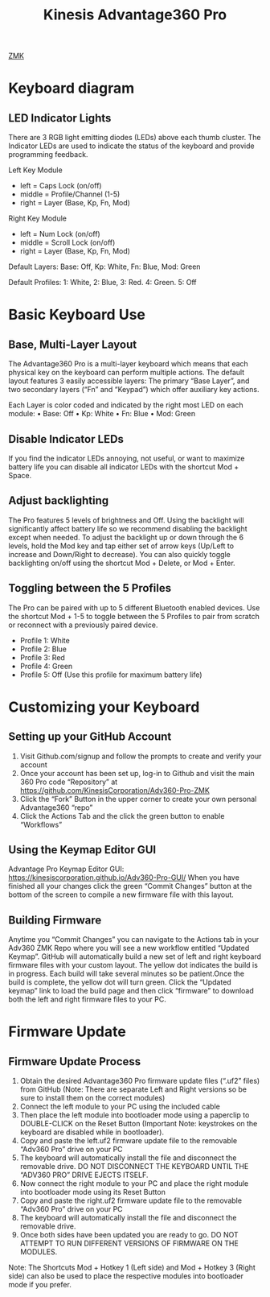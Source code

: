 :PROPERTIES:
:ID:       0DF384F3-6E06-4C7D-97FF-2B69687FBD65
:END:
#+title: Kinesis Advantage360 Pro

[[id:78D7D698-9B29-4BC3-B34A-790A2C1F2000][ZMK]]

* Keyboard diagram

[[file:~/note/org-roam/images/kinesis-diagram.png]]

** LED Indicator Lights
There are 3 RGB light emitting diodes (LEDs) above each thumb cluster.
The Indicator LEDs are used to indicate the status of the keyboard and provide programming feedback.

[[file:~/note/org-roam/images/LED indicator.png]]

Left Key Module
- left = Caps Lock (on/off)
- middle = Profile/Channel (1-5)
- right = Layer (Base, Kp, Fn, Mod)

Right Key Module
- left = Num Lock (on/off)
- middle = Scroll Lock (on/off)
- right = Layer (Base, Kp, Fn, Mod)


Default Layers: Base: Off, Kp: White, Fn: Blue, Mod: Green

Default Profiles: 1: White, 2: Blue, 3: Red. 4: Green. 5: Off

* Basic Keyboard Use
** Base, Multi-Layer Layout
The Advantage360 Pro is a multi-layer keyboard which means that each physical key on the keyboard can perform multiple actions.
The default layout features 3 easily accessible layers: The primary “Base Layer”, and two secondary layers (“Fn” and “Keypad”) which offer auxiliary key actions.

Each Layer is color coded and indicated by the right most LED on each module:
• Base: Off
• Kp: White
• Fn: Blue
• Mod: Green

[[file:~/note/org-roam/images/base-layer.png]]

[[file:~/note/org-roam/images/fn-kp-layer.png]]


** Disable Indicator LEDs
If you find the indicator LEDs annoying, not useful, or want to maximize battery life you can disable all indicator LEDs with the shortcut Mod + Space.


** Adjust backlighting
The Pro features 5 levels of brightness and Off.
Using the backlight will significantly affect battery life so we recommend disabling the backlight except when needed.
To adjust the backlight up or down through the 6 levels, hold the Mod key and tap either set of arrow keys (Up/Left to increase and Down/Right to decrease).
You can also quickly toggle backlighting on/off using the shortcut Mod + Delete, or Mod + Enter.



** Toggling between the 5 Profiles
The Pro can be paired with up to 5 different Bluetooth enabled devices.
Use the shortcut Mod + 1-5 to toggle between the 5 Profiles to pair from scratch or reconnect with a previously paired device.
- Profile 1: White
- Profile 2: Blue
- Profile 3: Red
- Profile 4: Green
- Profile 5: Off (Use this profile for maximum battery life)




* Customizing your Keyboard

** Setting up your GitHub Account
1. Visit Github.com/signup and follow the prompts to create and verify your account
2. Once your account has been set up, log-in to Github and visit the main 360 Pro code “Repository” at https://github.com/KinesisCorporation/Adv360-Pro-ZMK
3. Click the “Fork” Button in the upper corner to create your own personal Advantage360 “repo”
4. Click the Actions Tab and the click the green button to enable “Workflows”

** Using the Keymap Editor GUI

Advantage Pro Keymap Editor GUI: https://kinesiscorporation.github.io/Adv360-Pro-GUI/
When you have finished all your changes click the green “Commit Changes” button at the bottom of the screen to compile a new firmware file with this layout.

** Building Firmware
Anytime you “Commit Changes” you can navigate to the Actions tab in your Adv360 ZMK Repo where you will see a new workflow entitled “Updated Keymap”.
GitHub will automatically build a new set of left and right keyboard firmware files with your custom layout.
The yellow dot indicates the build is in progress.
Each build will take several minutes so be patient.Once the build is complete, the yellow dot will turn green.
Click the “Updated keymap” link to load the build page and then click “firmware” to download both the left and right firmware files to your PC.


* Firmware Update
** Firmware Update Process
1. Obtain the desired Advantage360 Pro firmware update files (“.uf2” files) from GitHub (Note: There are separate Left and Right versions so be sure to install them on the correct modules)
2. Connect the left module to your PC using the included cable
3. Then place the left module into bootloader mode using a paperclip to DOUBLE-CLICK on the Reset Button (Important Note: keystrokes on the keyboard are disabled while in bootloader).
4. Copy and paste the left.uf2 firmware update file to the removable “Adv360 Pro” drive on your PC
5. The keyboard will automatically install the file and disconnect the removable drive. DO NOT DISCONNECT THE KEYBOARD UNTIL THE “ADV360 PRO” DRIVE EJECTS ITSELF.
6. Now connect the right module to your PC and place the right module into bootloader mode using its Reset Button
7. Copy and paste the right.uf2 firmware update file to the removable “Adv360 Pro” drive on your PC
8. The keyboard will automatically install the file and disconnect the removable drive.
9. Once both sides have been updated you are ready to go. DO NOT ATTEMPT TO RUN DIFFERENT VERSIONS OF FIRMWARE ON THE MODULES.

Note: The Shortcuts Mod + Hotkey 1 (Left side) and Mod + Hotkey 3 (Right side) can also be used to place the respective modules into bootloader mode if you prefer.
